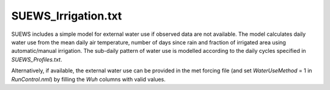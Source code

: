 .. _SUEWS_Irrigation.txt:

SUEWS_Irrigation.txt
~~~~~~~~~~~~~~~~~~~~

SUEWS includes a simple model for external water use if observed data
are not available. The model calculates daily water use from the mean
daily air temperature, number of days since rain and fraction of
irrigated area using automatic/manual irrigation. The sub-daily pattern
of water use is modelled according to the daily cycles specified in
`SUEWS_Profiles.txt`.

Alternatively, if available, the external water use can be provided in
the met forcing file (and set `WaterUseMethod` = 1 in
`RunControl.nml`) by filling the `Wuh` columns with valid values.

.. DON'T manually modify the csv file below
.. as it is always automatically regenrated by each build:
.. edit the item descriptions in file `Input_Options.rst`

.. csv-table::
  :file: csv-table/SUEWS_Irrigation.csv
  :header-rows: 1
  :widths: 5 25 5 65

.. only:: html

    An example `SUEWS_Irrigation.txt` can be found below:

    .. literalinclude:: sample-table/SUEWS_Irrigation.txt

.. only:: latex

    An example `SUEWS_Irrigation.txt` can be found in the online version.
